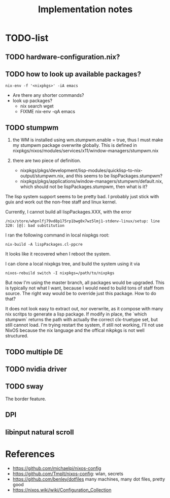 #+TITLE: Implementation notes


* TODO-list

** TODO hardware-configuration.nix?
** TODO how to look up available packages?


#+begin_example
nix-env -f '<nixpkgs>' -iA emacs
#+end_example

- Are there any shorter commands?
- look up packages?
  - nix search wget
  - FIXME nix-env -qA emacs

** TODO stumpwm
1. the WM is installed using wm.stumpwm.enable = true, thus I must make my
   stumpwm package overwrite globally. This is defined in
   nixpkgs/nixos/modules/services/x11/window-managers/stumpwm.nix

2. there are two piece of definition.
   - nixpkgs/pkgs/development/lisp-modules/quicklisp-to-nix-output/stumpwm.nix,
     and this seems to be lispPackages.stumpwm?
   - nixpkgs/pkgs/applications/window-managers/stumpwm/default.nix, which should
     not be lispPackages.stumpwm, then what is it?

The lisp system support seems to be pretty bad. I probably just stick with guix
and work out the non-free staff and linux kernel.

Currently, I cannot build all lispPackages.XXX, with the error

#+begin_example
/nix/store/whpnlfj79vd8p175rp1bwg0x7wz5lmj1-stdenv-linux/setup: line 320: [@]: bad substitution
#+end_example

I ran the following command in local nixpkgs root:
#+begin_example
nix-build -A lispPackages.cl-ppcre
#+end_example

It looks like it recovered when I reboot the system.

I can clone a local nixpkgs tree, and build the system using it via

#+begin_example
nixos-rebuild switch -I nixpkgs=/path/to/nixpkgs
#+end_example

But now I'm using the master branch, all packages would be upgraded. This is
typically not what I want, because I would need to build tons of staff from
source. The right way would be to override just this package. How to do that?

It does not look easy to extract out, nor overwrite, as it compose with many nix
scritps to generate a lisp package. If modify in place, the `which stumpwm`
returns the path with actually the correct clx-truetype set, but still cannot
load. I'm trying restart the system, if still not working, I'll not use NixOS
because the nix language and the offical nikpkgs is not well structured.

** TODO multiple DE
** TODO nvidia driver
** TODO sway
The border feature.
** DPI
** libinput natural scroll


* References
- https://github.com/michaelpj/nixos-config
- https://github.com/Tmplt/nixos-config: wlan, secrets
- https://github.com/benley/dotfiles many machines, many dot files, pretty good
- https://nixos.wiki/wiki/Configuration_Collection

